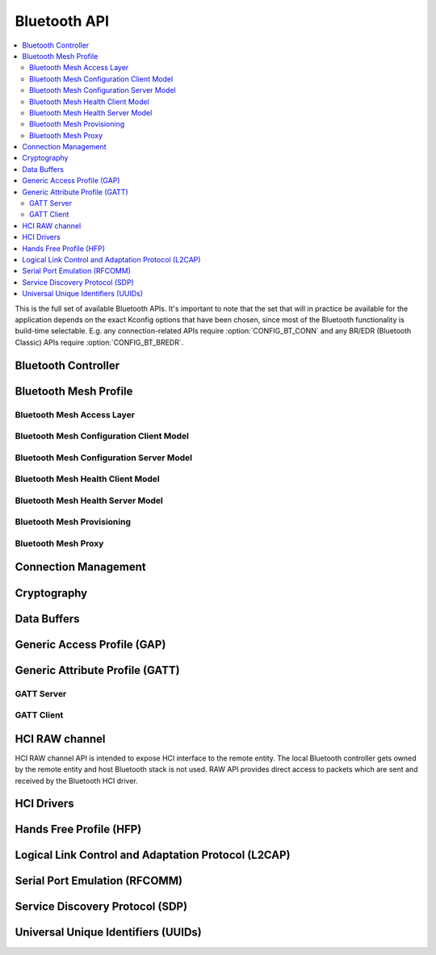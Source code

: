 .. _bluetooth_api:

Bluetooth API
#############

.. contents::
   :depth: 2
   :local:
   :backlinks: top

This is the full set of available Bluetooth APIs. It's important to note
that the set that will in practice be available for the application
depends on the exact Kconfig options that have been chosen, since most
of the Bluetooth functionality is build-time selectable. E.g. any
connection-related APIs require :option:`CONFIG_BT_CONN` and any
BR/EDR (Bluetooth Classic) APIs require :option:`CONFIG_BT_BREDR`.

.. comment
   not documenting
   .. doxygengroup:: bluetooth
   .. doxygengroup:: bt_test_cb

Bluetooth Controller
********************

.. doxygengroup:: bt_ctrl
   :project: Zephyr

Bluetooth Mesh Profile
**********************

.. doxygengroup:: bt_mesh
   :project: Zephyr

Bluetooth Mesh Access Layer
===========================

.. doxygengroup:: bt_mesh_access
   :project: Zephyr

Bluetooth Mesh Configuration Client Model
=========================================

.. doxygengroup:: bt_mesh_cfg_cli
   :project: Zephyr

Bluetooth Mesh Configuration Server Model
=========================================

.. doxygengroup:: bt_mesh_cfg_srv
   :project: Zephyr

Bluetooth Mesh Health Client Model
==================================

.. doxygengroup:: bt_mesh_health_cli
   :project: Zephyr

Bluetooth Mesh Health Server Model
==================================

.. doxygengroup:: bt_mesh_health_srv
   :project: Zephyr

Bluetooth Mesh Provisioning
===========================

.. doxygengroup:: bt_mesh_prov
   :project: Zephyr

Bluetooth Mesh Proxy
====================

.. doxygengroup:: bt_mesh_proxy
   :project: Zephyr

Connection Management
*********************

.. doxygengroup:: bt_conn
   :project: Zephyr

Cryptography
************

.. doxygengroup:: bt_crypto
   :project: Zephyr

Data Buffers
************

.. doxygengroup:: bt_buf
   :project: Zephyr

Generic Access Profile (GAP)
****************************

.. doxygengroup:: bt_gap
   :project: Zephyr

Generic Attribute Profile (GATT)
********************************

.. doxygengroup:: bt_gatt
   :project: Zephyr

GATT Server
===========

.. doxygengroup:: bt_gatt_server
   :project: Zephyr

GATT Client
===========

.. doxygengroup:: bt_gatt_client
   :project: Zephyr

HCI RAW channel
***************

HCI RAW channel API is intended to expose HCI interface to the remote entity.
The local Bluetooth controller gets owned by the remote entity and host
Bluetooth stack is not used. RAW API provides direct access to packets which
are sent and received by the Bluetooth HCI driver.

.. doxygengroup:: hci_raw
   :project: Zephyr

HCI Drivers
***********

.. doxygengroup:: bt_hci_driver
   :project: Zephyr

Hands Free Profile (HFP)
************************

.. doxygengroup:: bt_hfp
   :project: Zephyr

Logical Link Control and Adaptation Protocol (L2CAP)
****************************************************

.. doxygengroup:: bt_l2cap
   :project: Zephyr

Serial Port Emulation (RFCOMM)
******************************

.. doxygengroup:: bt_rfcomm
   :project: Zephyr

Service Discovery Protocol (SDP)
********************************

.. doxygengroup:: bt_sdp
   :project: Zephyr

Universal Unique Identifiers (UUIDs)
************************************

.. doxygengroup:: bt_uuid
   :project: Zephyr
